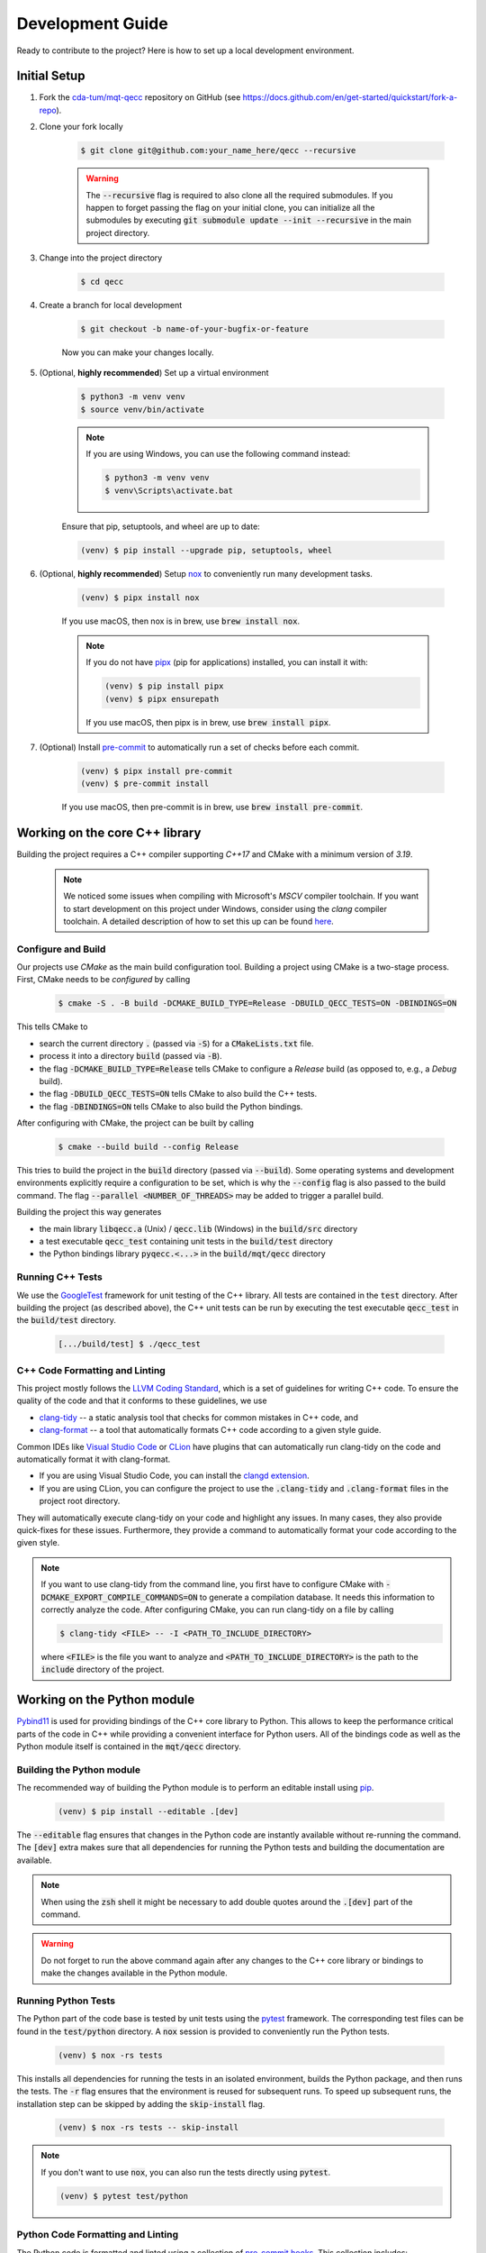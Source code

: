 Development Guide
=================

Ready to contribute to the project? Here is how to set up a local development environment.

Initial Setup
#############

1. Fork the `cda-tum/mqt-qecc <https://github.com/cda-tum/mqt-qecc>`_ repository on GitHub (see https://docs.github.com/en/get-started/quickstart/fork-a-repo).

2. Clone your fork locally

    .. code-block:: console

        $ git clone git@github.com:your_name_here/qecc --recursive

    .. warning::

        The :code:`--recursive` flag is required to also clone all the required submodules.
        If you happen to forget passing the flag on your initial clone, you can initialize all the submodules by executing :code:`git submodule update --init --recursive` in the main project directory.

3. Change into the project directory

    .. code-block:: console

        $ cd qecc

4. Create a branch for local development

    .. code-block:: console

        $ git checkout -b name-of-your-bugfix-or-feature

    Now you can make your changes locally.

5. (Optional, **highly recommended**) Set up a virtual environment

    .. code-block:: console

        $ python3 -m venv venv
        $ source venv/bin/activate

    .. note::

        If you are using Windows, you can use the following command instead:

        .. code-block:: console

            $ python3 -m venv venv
            $ venv\Scripts\activate.bat

    Ensure that pip, setuptools, and wheel are up to date:

    .. code-block:: console

        (venv) $ pip install --upgrade pip, setuptools, wheel

6. (Optional, **highly recommended**) Setup `nox <https://nox.thea.codes/en/stable/index.html>`_ to conveniently run many development tasks.

    .. code-block:: console

        (venv) $ pipx install nox

    If you use macOS, then nox is in brew, use :code:`brew install nox`.

    .. note::

        If you do not have `pipx <https://pypa.github.io/pipx/>`_ (pip for applications) installed, you can install it with:

        .. code-block:: console

            (venv) $ pip install pipx
            (venv) $ pipx ensurepath

        If you use macOS, then pipx is in brew, use :code:`brew install pipx`.

7. (Optional) Install `pre-commit <https://pre-commit.com/>`_ to automatically run a set of checks before each commit.

    .. code-block:: console

        (venv) $ pipx install pre-commit
        (venv) $ pre-commit install

    If you use macOS, then pre-commit is in brew, use :code:`brew install pre-commit`.

Working on the core C++ library
###############################

Building the project requires a C++ compiler supporting *C++17* and CMake with a minimum version of *3.19*.

    .. note::
        We noticed some issues when compiling with Microsoft's *MSCV* compiler toolchain.
        If you want to start development on this project under Windows, consider using the *clang* compiler toolchain.
        A detailed description of how to set this up can be found `here <https://docs.microsoft.com/en-us/cpp/build/clang-support-msbuild?view=msvc-160>`_.

Configure and Build
-------------------

Our projects use *CMake* as the main build configuration tool.
Building a project using CMake is a two-stage process.
First, CMake needs to be *configured* by calling

    .. code-block:: console

        $ cmake -S . -B build -DCMAKE_BUILD_TYPE=Release -DBUILD_QECC_TESTS=ON -DBINDINGS=ON

This tells CMake to

- search the current directory :code:`.` (passed via :code:`-S`) for a :code:`CMakeLists.txt` file.
- process it into a directory :code:`build` (passed via :code:`-B`).
- the flag :code:`-DCMAKE_BUILD_TYPE=Release` tells CMake to configure a *Release* build (as opposed to, e.g., a *Debug* build).
- the flag :code:`-DBUILD_QECC_TESTS=ON` tells CMake to also build the C++ tests.
- the flag :code:`-DBINDINGS=ON` tells CMake to also build the Python bindings.

After configuring with CMake, the project can be built by calling

    .. code-block:: console

        $ cmake --build build --config Release

This tries to build the project in the :code:`build` directory (passed via :code:`--build`).
Some operating systems and development environments explicitly require a configuration to be set, which is why the :code:`--config` flag is also passed to the build command. The flag :code:`--parallel <NUMBER_OF_THREADS>` may be added to trigger a parallel build.

Building the project this way generates

- the main library :code:`libqecc.a` (Unix) / :code:`qecc.lib` (Windows) in the :code:`build/src` directory
- a test executable :code:`qecc_test` containing unit tests in the :code:`build/test` directory
- the Python bindings library :code:`pyqecc.<...>` in the :code:`build/mqt/qecc` directory

Running C++ Tests
-----------------

We use the `GoogleTest <https://google.github.io/googletest/primer.html>`_ framework for unit testing of the C++ library.
All tests are contained in the :code:`test` directory.
After building the project (as described above), the C++ unit tests can be run by executing the test executable :code:`qecc_test` in the :code:`build/test` directory.

    .. code-block:: console

        [.../build/test] $ ./qecc_test

C++ Code Formatting and Linting
-------------------------------

This project mostly follows the `LLVM Coding Standard <https://llvm.org/docs/CodingStandards.html>`_, which is a set of guidelines for writing C++ code.
To ensure the quality of the code and that it conforms to these guidelines, we use

- `clang-tidy <https://clang.llvm.org/docs/ClangTidy.html>`_ -- a static analysis tool that checks for common mistakes in C++ code, and
- `clang-format <https://clang.llvm.org/docs/ClangFormat.html>`_ -- a tool that automatically formats C++ code according to a given style guide.

Common IDEs like `Visual Studio Code <https://code.visualstudio.com/>`_ or `CLion <https://www.jetbrains.com/clion/>`_ have plugins that can automatically run clang-tidy on the code and automatically format it with clang-format.

- If you are using Visual Studio Code, you can install the `clangd extension <https://marketplace.visualstudio.com/items?itemName=llvm-vs-code-extensions.vscode-clangd>`_.
- If you are using CLion, you can configure the project to use the :code:`.clang-tidy` and :code:`.clang-format` files in the project root directory.

They will automatically execute clang-tidy on your code and highlight any issues.
In many cases, they also provide quick-fixes for these issues.
Furthermore, they provide a command to automatically format your code according to the given style.

.. note::
    If you want to use clang-tidy from the command line, you first have to configure CMake with :code:`-DCMAKE_EXPORT_COMPILE_COMMANDS=ON` to generate a compilation database.
    It needs this information to correctly analyze the code.
    After configuring CMake, you can run clang-tidy on a file by calling

    .. code-block:: console

        $ clang-tidy <FILE> -- -I <PATH_TO_INCLUDE_DIRECTORY>

    where :code:`<FILE>` is the file you want to analyze and :code:`<PATH_TO_INCLUDE_DIRECTORY>` is the path to the :code:`include` directory of the project.

Working on the Python module
############################

`Pybind11 <https://pybind11.readthedocs.io/>`_ is used for providing bindings of the C++ core library to Python.
This allows to keep the performance critical parts of the code in C++ while providing a convenient interface for Python users.
All of the bindings code as well as the Python module itself is contained in the :code:`mqt/qecc` directory.

Building the Python module
--------------------------

The recommended way of building the Python module is to perform an editable install using `pip <https://pip.pypa.io/en/stable/>`_.

    .. code-block:: console

        (venv) $ pip install --editable .[dev]

The :code:`--editable` flag ensures that changes in the Python code are instantly available without re-running the command.
The :code:`[dev]` extra makes sure that all dependencies for running the Python tests and building the documentation are available.

.. note::
    When using the :code:`zsh` shell it might be necessary to add double quotes around the :code:`.[dev]` part of the command.

.. warning::
    Do not forget to run the above command again after any changes to the C++ core library or bindings to make the changes available in the Python module.

Running Python Tests
--------------------

The Python part of the code base is tested by unit tests using the `pytest <https://docs.pytest.org/en/latest/>`_ framework.
The corresponding test files can be found in the :code:`test/python` directory.
A :code:`nox` session is provided to conveniently run the Python tests.

    .. code-block:: console

        (venv) $ nox -rs tests

This installs all dependencies for running the tests in an isolated environment, builds the Python package, and then runs the tests.
The :code:`-r` flag ensures that the environment is reused for subsequent runs.
To speed up subsequent runs, the installation step can be skipped by adding the :code:`skip-install` flag.

    .. code-block:: console

        (venv) $ nox -rs tests -- skip-install

.. note::
    If you don't want to use :code:`nox`, you can also run the tests directly using :code:`pytest`.

    .. code-block:: console

        (venv) $ pytest test/python

Python Code Formatting and Linting
----------------------------------

The Python code is formatted and linted using a collection of `pre-commit hooks <https://pre-commit.com/>`_.
This collection includes:

- `black <https://black.readthedocs.io/en/stable/>`_ -- a code formatter that automatically formats Python code according to the `PEP 8 style guide <https://www.python.org/dev/peps/pep-0008/>`_
- `flake8 <https://flake8.pycqa.org/en/latest/>`_ -- a linter that checks for common mistakes in Python code
- `isort <https://pycqa.github.io/isort/>`_ -- a tool that automatically sorts Python imports according to the `PEP 8 style guide <https://www.python.org/dev/peps/pep-0008/>`_
- `mypy <http://mypy-lang.org/>`_ -- a static type checker for Python code
- `pyupgrade <https://github.com/asottile/pyupgrade>`_ -- a tool that automatically upgrades Python syntax to a newer version

There are two ways of using these hooks:

- You can install the hooks manually by running :code:`pre-commit install` in the project root directory.
  This will install the hooks in the :code:`.git/hooks` directory of the repository.
  The hooks will then be executed automatically when committing changes.
- You can use the :code:`nox` session :code:`lint` to run the hooks manually.

    .. code-block:: console

        (venv) $ nox -rs lint

    .. note::
        If you don't want to use :code:`nox`, you can also run the hooks directly using :code:`pre-commit`.

        .. code-block:: console

            (venv) $ pre-commit run --all-files

In addition to the pre-commit hooks, the Python code is also type checked by `mypy <http://mypy-lang.org/>`_.
This is done by the :code:`nox` session :code:`mypy`.

    .. code-block:: console

        (venv) $ nox -rs mypy

Working on the Documentation
############################

The documentation is written in `reStructuredText <https://docutils.sourceforge.io/rst.html>`_ and built using `Sphinx <https://www.sphinx-doc.org/en/master/>`_.
The documentation source files can be found in the :code:`docs/source` directory.
You can build the documentation using the :code:`nox` session :code:`docs`.

    .. code-block:: console

        (venv) $ nox -rs docs

This will install all dependencies for building the documentation in an isolated environment, build the Python package, and then build the documentation.
The session also provides a convenient option to automatically serve the docs on a local web server. Running

    .. code-block:: console

        (venv) $ nox -rs docs -- serve

will start a local web server on port 8000 and provide a link to open the documentation in your browser.

To build the documentation without (re-)installing the Python package, you can use the :code:`skip-install` flag.

    .. code-block:: console

        (venv) $ nox -rs docs -- skip-install

    .. note::
        If you don't want to use :code:`nox`, you can also build the documentation directly using :code:`sphinx-build`.

        .. code-block:: console

            (venv) $ sphinx-build -b html docs/source docs/build

        The docs can then be found in the :code:`docs/build` directory.
